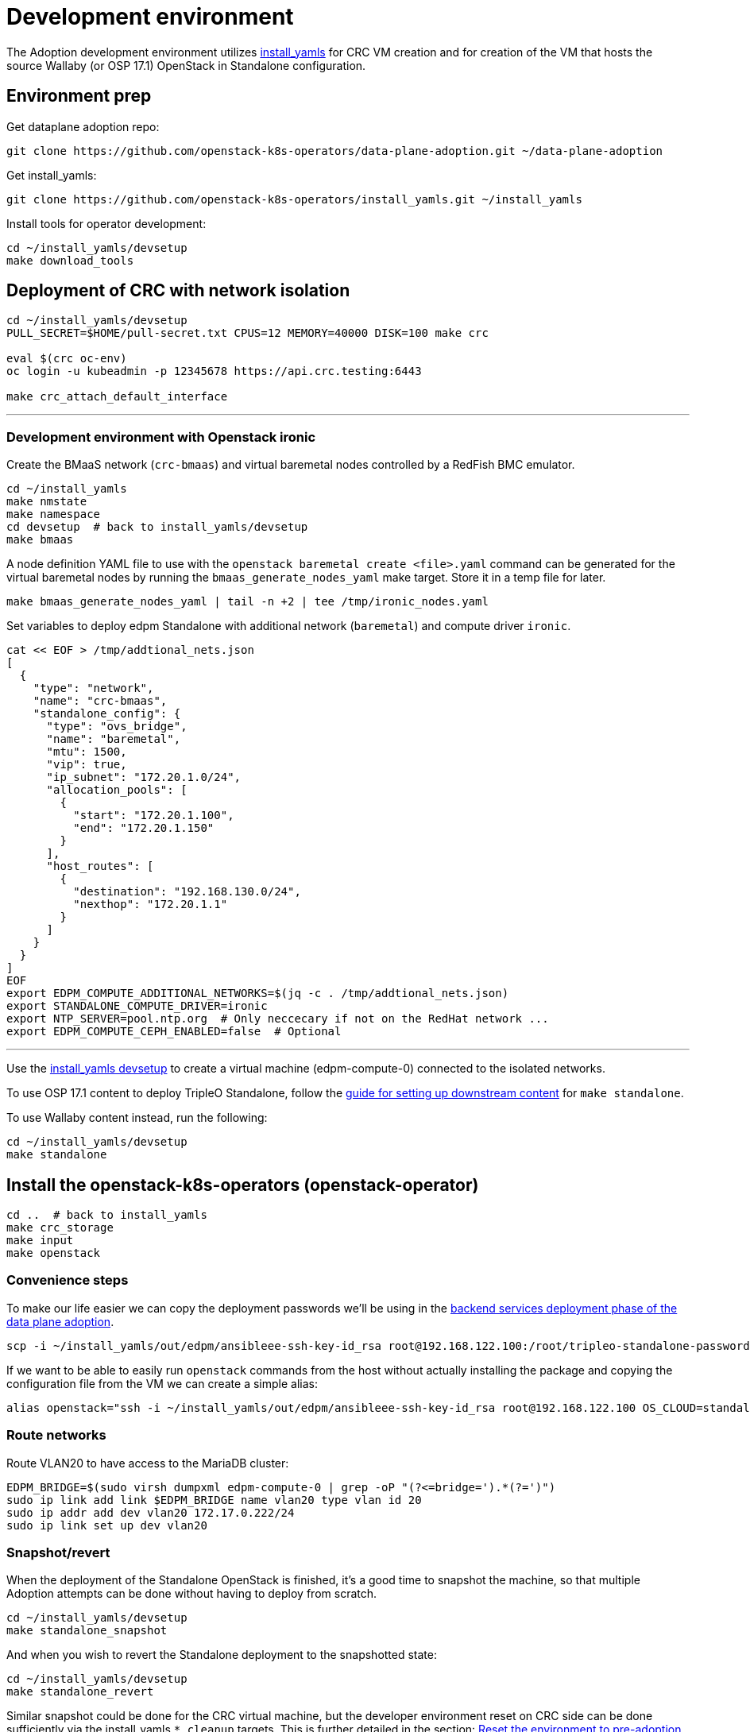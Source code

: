 = Development environment

The Adoption development environment utilizes
https://github.com/openstack-k8s-operators/install_yamls[install_yamls]
for CRC VM creation and for creation of the VM that hosts the source
Wallaby (or OSP 17.1) OpenStack in Standalone configuration.

== Environment prep

Get dataplane adoption repo:
[,bash]
----
git clone https://github.com/openstack-k8s-operators/data-plane-adoption.git ~/data-plane-adoption
----

Get install_yamls:

[,bash]
----
git clone https://github.com/openstack-k8s-operators/install_yamls.git ~/install_yamls
----

Install tools for operator development:

[,bash]
----
cd ~/install_yamls/devsetup
make download_tools
----

== Deployment of CRC with network isolation

[,bash]
----
cd ~/install_yamls/devsetup
PULL_SECRET=$HOME/pull-secret.txt CPUS=12 MEMORY=40000 DISK=100 make crc

eval $(crc oc-env)
oc login -u kubeadmin -p 12345678 https://api.crc.testing:6443

make crc_attach_default_interface
----

'''

=== Development environment with Openstack ironic

Create the BMaaS network (`crc-bmaas`) and virtual baremetal nodes controlled by
a RedFish BMC emulator.

[,bash]
----
cd ~/install_yamls
make nmstate
make namespace
cd devsetup  # back to install_yamls/devsetup
make bmaas
----

A node definition YAML file to use with the `openstack baremetal
create <file>.yaml` command can be generated for the virtual baremetal
nodes by running the `bmaas_generate_nodes_yaml` make target. Store it
in a temp file for later.

[,bash]
----
make bmaas_generate_nodes_yaml | tail -n +2 | tee /tmp/ironic_nodes.yaml
----

Set variables to deploy edpm Standalone with additional network
(`baremetal`) and compute driver `ironic`.

[,bash]
----
cat << EOF > /tmp/addtional_nets.json
[
  {
    "type": "network",
    "name": "crc-bmaas",
    "standalone_config": {
      "type": "ovs_bridge",
      "name": "baremetal",
      "mtu": 1500,
      "vip": true,
      "ip_subnet": "172.20.1.0/24",
      "allocation_pools": [
        {
          "start": "172.20.1.100",
          "end": "172.20.1.150"
        }
      ],
      "host_routes": [
        {
          "destination": "192.168.130.0/24",
          "nexthop": "172.20.1.1"
        }
      ]
    }
  }
]
EOF
export EDPM_COMPUTE_ADDITIONAL_NETWORKS=$(jq -c . /tmp/addtional_nets.json)
export STANDALONE_COMPUTE_DRIVER=ironic
export NTP_SERVER=pool.ntp.org  # Only neccecary if not on the RedHat network ...
export EDPM_COMPUTE_CEPH_ENABLED=false  # Optional
----

'''

Use the https://github.com/openstack-k8s-operators/install_yamls/tree/main/devsetup[install_yamls devsetup]
to create a virtual machine (edpm-compute-0) connected to the isolated networks.

To use OSP 17.1 content to deploy TripleO Standalone, follow the
https://url.corp.redhat.com/devel-rhoso-adoption[guide for setting up downstream content]
for `make standalone`.

To use Wallaby content instead, run the following:

[,bash]
----
cd ~/install_yamls/devsetup
make standalone
----

== Install the openstack-k8s-operators (openstack-operator)

[,bash]
----
cd ..  # back to install_yamls
make crc_storage
make input
make openstack
----

=== Convenience steps

To make our life easier we can copy the deployment passwords we'll be using
in the https://openstack-k8s-operators.github.io/data-plane-adoption/openstack/backend_services_deployment/[backend services deployment phase of the data plane adoption].

[,bash]
----
scp -i ~/install_yamls/out/edpm/ansibleee-ssh-key-id_rsa root@192.168.122.100:/root/tripleo-standalone-passwords.yaml ~/
----

If we want to be able to easily run `openstack` commands from the host without
actually installing the package and copying the configuration file from the VM
we can create a simple alias:

[,bash]
----
alias openstack="ssh -i ~/install_yamls/out/edpm/ansibleee-ssh-key-id_rsa root@192.168.122.100 OS_CLOUD=standalone openstack"
----

=== Route networks

Route VLAN20 to have access to the MariaDB cluster:

[,bash]
----
EDPM_BRIDGE=$(sudo virsh dumpxml edpm-compute-0 | grep -oP "(?<=bridge=').*(?=')")
sudo ip link add link $EDPM_BRIDGE name vlan20 type vlan id 20
sudo ip addr add dev vlan20 172.17.0.222/24
sudo ip link set up dev vlan20
----

=== Snapshot/revert

When the deployment of the Standalone OpenStack is finished, it's a
good time to snapshot the machine, so that multiple Adoption attempts
can be done without having to deploy from scratch.

[,bash]
----
cd ~/install_yamls/devsetup
make standalone_snapshot
----

And when you wish to revert the Standalone deployment to the
snapshotted state:

[,bash]
----
cd ~/install_yamls/devsetup
make standalone_revert
----

Similar snapshot could be done for the CRC virtual machine, but the
developer environment reset on CRC side can be done sufficiently via
the install_yamls `*_cleanup` targets. This is further detailed in
the section:
https://openstack-k8s-operators.github.io/data-plane-adoption/contributing/development_environment/#reset-the-environment-to-pre-adoption-state[Reset the environment to pre-adoption state]

=== Create a workload to adopt

'''

==== Ironic Steps

[,bash]
----
# Enroll baremetal nodes
make bmaas_generate_nodes_yaml | tail -n +2 | tee /tmp/ironic_nodes.yaml
scp -i $HOME/install_yamls/out/edpm/ansibleee-ssh-key-id_rsa /tmp/ironic_nodes.yaml root@192.168.122.100:
ssh -i $HOME/install_yamls/out/edpm/ansibleee-ssh-key-id_rsa root@192.168.122.100

export OS_CLOUD=standalone
openstack baremetal create /root/ironic_nodes.yaml
export IRONIC_PYTHON_AGENT_RAMDISK_ID=$(openstack image show deploy-ramdisk -c id -f value)
export IRONIC_PYTHON_AGENT_KERNEL_ID=$(openstack image show deploy-kernel -c id -f value)
for node in $(openstack baremetal node list -c UUID -f value); do
  openstack baremetal node set $node \
    --driver-info deploy_ramdisk=${IRONIC_PYTHON_AGENT_RAMDISK_ID} \
    --driver-info deploy_kernel=${IRONIC_PYTHON_AGENT_KERNEL_ID} \
    --resource-class baremetal \
    --property capabilities='boot_mode:uefi'
done

# Create a baremetal flavor
openstack flavor create baremetal --ram 1024 --vcpus 1 --disk 15 \
  --property resources:VCPU=0 \
  --property resources:MEMORY_MB=0 \
  --property resources:DISK_GB=0 \
  --property resources:CUSTOM_BAREMETAL=1 \
  --property capabilities:boot_mode="uefi"

# Create image
IMG=Fedora-Cloud-Base-38-1.6.x86_64.qcow2
URL=https://download.fedoraproject.org/pub/fedora/linux/releases/38/Cloud/x86_64/images/$IMG
curl -o /tmp/${IMG} -L $URL
DISK_FORMAT=$(qemu-img info /tmp/${IMG} | grep "file format:" | awk '{print $NF}')
openstack image create --container-format bare --disk-format ${DISK_FORMAT} Fedora-Cloud-Base-38 < /tmp/${IMG}

export BAREMETAL_NODES=$(openstack baremetal node list -c UUID -f value)
# Manage nodes
for node in $BAREMETAL_NODES; do
  openstack baremetal node manage $node
done

# Wait for nodes to reach "manageable" state
watch openstack baremetal node list

# Inspect baremetal nodes
for node in $BAREMETAL_NODES; do
  openstack baremetal introspection start $node
done

# Wait for inspection to complete
watch openstack baremetal introspection list

# Provide nodes
for node in $BAREMETAL_NODES; do
  openstack baremetal node provide $node
done

# Wait for nodes to reach "available" state
watch openstack baremetal node list

# Create an instance on baremetal
openstack server show baremetal-test || {
    openstack server create baremetal-test --flavor baremetal --image Fedora-Cloud-Base-38 --nic net-id=provisioning --wait
}

# Check instance status and network connectivity
openstack server show baremetal-test
ping -c 4 $(openstack server show baremetal-test -f json -c addresses | jq -r .addresses.provisioning[0])
----

'''

==== Virtual Machine Steps

[,bash]
----
cd ~/data-plane-adoption
bash tests/roles/development_environment/templates/pre_launch.bash
----

'''

==== Ceph Storage Steps

Make sure a cinder-volume backend is properly configured, or skip below steps
to create a test workload without volume attachments.

Confirm the image UUID can be seen in Ceph's images pool.

[,bash]
----
ssh -i ~/install_yamls/out/edpm/ansibleee-ssh-key-id_rsa root@192.168.122.100 sudo cephadm shell -- rbd -p images ls -l
----

Create a Cinder volume, a backup from it, and snapshot it.

[,bash]
----
openstack volume create --image cirros --bootable --size 1 disk
openstack volume backup create --name backup disk
openstack volume snapshot create --volume disk snapshot
----

Add volume to the test VM

[,bash]
----
openstack server add volume test disk
----

== Performing the Data Plane Adoption

The development environment is now set up, you can go to the https://openstack-k8s-operators.github.io/data-plane-adoption/[Adoption
documentation]
and perform adoption manually, or run the https://openstack-k8s-operators.github.io/data-plane-adoption/contributing/tests/[test
suite]
against your environment.

== Reset the environment to pre-adoption state

The development environment must be rolled back in case we want to execute another Adoption run.

Delete the data-plane and control-plane resources from the CRC vm

[,bash]
----
oc delete --ignore-not-found=true --wait=false openstackdataplanedeployment/openstack
oc delete --ignore-not-found=true --wait=false openstackdataplanedeployment/openstack-nova-compute-ffu
oc delete --ignore-not-found=true --wait=false openstackcontrolplane/openstack
oc patch openstackcontrolplane openstack --type=merge --patch '
metadata:
  finalizers: []
' || true

while oc get pod | grep rabbitmq-server-0; do
    sleep 2
done
while oc get pod | grep openstack-galera-0; do
    sleep 2
done

oc delete --wait=false pod ovn-copy-data || true
oc delete secret osp-secret || true
----

Revert the standalone vm to the snapshotted state

[,bash]
----
cd ~/install_yamls/devsetup
make standalone_revert
----

Clean up and initialize the storage PVs in CRC vm

[,bash]
----
cd ..
for i in {1..3}; do make crc_storage_cleanup crc_storage && break || sleep 5; done
----

== Experimenting with an additional compute node

The following is not on the critical path of preparing the development
environment for Adoption, but it shows how to make the environment
work with an additional compute node VM.

The remaining steps should be completed on the hypervisor hosting crc
and edpm-compute-0.

=== Deploy NG Control Plane with Ceph

Export the Ceph configuration from edpm-compute-0 into a secret.

[,bash]
----
SSH=$(ssh -i ~/install_yamls/out/edpm/ansibleee-ssh-key-id_rsa root@192.168.122.100)
KEY=$($SSH "cat /etc/ceph/ceph.client.openstack.keyring | base64 -w 0")
CONF=$($SSH "cat /etc/ceph/ceph.conf | base64 -w 0")

cat <<EOF > ceph_secret.yaml
apiVersion: v1
data:
  ceph.client.openstack.keyring: $KEY
  ceph.conf: $CONF
kind: Secret
metadata:
  name: ceph-conf-files
  namespace: openstack
type: Opaque
EOF

oc create -f ceph_secret.yaml
----

Deploy the NG control plane with Ceph as backend for Glance and
Cinder. As described in
https://github.com/openstack-k8s-operators/install_yamls/tree/main[the install_yamls README],
use the sample config located at
https://github.com/openstack-k8s-operators/openstack-operator/blob/main/config/samples/core_v1beta1_openstackcontrolplane_network_isolation_ceph.yaml
but make sure to replace the `_FSID_` in the sample with the one from
the secret created in the previous step.

[,bash]
----
curl -o /tmp/core_v1beta1_openstackcontrolplane_network_isolation_ceph.yaml https://raw.githubusercontent.com/openstack-k8s-operators/openstack-operator/main/config/samples/core_v1beta1_openstackcontrolplane_network_isolation_ceph.yaml
FSID=$(oc get secret ceph-conf-files -o json | jq -r '.data."ceph.conf"' | base64 -d | grep fsid | sed -e 's/fsid = //') && echo $FSID
sed -i "s/_FSID_/${FSID}/" /tmp/core_v1beta1_openstackcontrolplane_network_isolation_ceph.yaml
oc apply -f /tmp/core_v1beta1_openstackcontrolplane_network_isolation_ceph.yaml
----

A NG control plane which uses the same Ceph backend should now be
functional. If you create a test image on the NG system to confirm
it works from the configuration above, be sure to read the warning
in the next section.

Before beginning adoption testing or development you may wish to
deploy an EDPM node as described in the following section.

=== Warning about two OpenStacks and one Ceph

Though workloads can be created in the NG deployment to test, be
careful not to confuse them with workloads from the Wallaby cluster
to be migrated. The following scenario is now possible.

A Glance image exists on the Wallaby OpenStack to be adopted.

[,bash]
----
[stack@standalone standalone]$ export OS_CLOUD=standalone
[stack@standalone standalone]$ openstack image list
+--------------------------------------+--------+--------+
| ID                                   | Name   | Status |
+--------------------------------------+--------+--------+
| 33a43519-a960-4cd0-a593-eca56ee553aa | cirros | active |
+--------------------------------------+--------+--------+
[stack@standalone standalone]$
----

If you now create an image with the NG cluster, then a Glance image
will exsit on the NG OpenStack which will adopt the workloads of the
wallaby.

[,bash]
----
[fultonj@hamfast ng]$ export OS_CLOUD=default
[fultonj@hamfast ng]$ export OS_PASSWORD=12345678
[fultonj@hamfast ng]$ openstack image list
+--------------------------------------+--------+--------+
| ID                                   | Name   | Status |
+--------------------------------------+--------+--------+
| 4ebccb29-193b-4d52-9ffd-034d440e073c | cirros | active |
+--------------------------------------+--------+--------+
[fultonj@hamfast ng]$
----

Both Glance images are stored in the same Ceph pool.

[,bash]
----
ssh -i ~/install_yamls/out/edpm/ansibleee-ssh-key-id_rsa root@192.168.122.100 sudo cephadm shell -- rbd -p images ls -l
Inferring fsid 7133115f-7751-5c2f-88bd-fbff2f140791
Using recent ceph image quay.rdoproject.org/tripleowallabycentos9/daemon@sha256:aa259dd2439dfaa60b27c9ebb4fb310cdf1e8e62aa7467df350baf22c5d992d8
NAME                                       SIZE     PARENT  FMT  PROT  LOCK
33a43519-a960-4cd0-a593-eca56ee553aa         273 B            2
33a43519-a960-4cd0-a593-eca56ee553aa@snap    273 B            2  yes
4ebccb29-193b-4d52-9ffd-034d440e073c       112 MiB            2
4ebccb29-193b-4d52-9ffd-034d440e073c@snap  112 MiB            2  yes
----

However, as far as each Glance service is concerned each has one
image. Thus, in order to avoid confusion during adoption the test
Glance image on the NG OpenStack should be deleted.

[,bash]
----
openstack image delete 4ebccb29-193b-4d52-9ffd-034d440e073c
----

Connecting the NG OpenStack to the existing Ceph cluster is part of
the adoption procedure so that the data migration can be minimized
but understand the implications of the above example.

=== Deploy edpm-compute-1

edpm-compute-0 is not available as a standard EDPM system to be
managed by https://openstack-k8s-operators.github.io/edpm-ansible[edpm-ansible]
or
https://openstack-k8s-operators.github.io/dataplane-operator[dataplane-operator]
because it hosts the wallaby deployment which will be adopted
and after adoption it will only host the Ceph server.

Use the https://github.com/openstack-k8s-operators/install_yamls/tree/main/devsetup[install_yamls devsetup]
to create additional virtual machines and be sure
that the `EDPM_COMPUTE_SUFFIX` is set to `1` or greater.
Do not set `EDPM_COMPUTE_SUFFIX` to `0` or you could delete
the Wallaby system created in the previous section.

When deploying EDPM nodes add an `extraMounts` like the following in
the `OpenStackDataPlaneNodeSet` CR `nodeTemplate` so that they will be
configured to use the same Ceph cluster.

[,bash]
----
    edpm-compute:
      nodeTemplate:
        extraMounts:
        - extraVolType: Ceph
          volumes:
          - name: ceph
            secret:
              secretName: ceph-conf-files
          mounts:
          - name: ceph
            mountPath: "/etc/ceph"
            readOnly: true
----

A NG data plane which uses the same Ceph backend should now be
functional. Be careful about not confusing new workloads to test the
NG OpenStack with the Wallaby OpenStack as described in the previous
section.

=== Begin Adoption Testing or Development

We should now have:

* An NG glance service based on Antelope running on CRC
* An TripleO-deployed glance serviced running on edpm-compute-0
* Both services have the same Ceph backend
* Each service has their own independent database

An environment above is assumed to be available in the
https://openstack-k8s-operators.github.io/data-plane-adoption/openstack/glance_adoption[Glance Adoption documentation]. You
may now follow other Data Plane Adoption procedures described in the
https://openstack-k8s-operators.github.io/data-plane-adoption[documentation].
The same pattern can be applied to other services.
